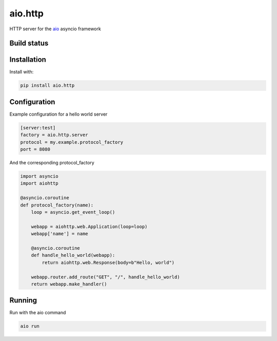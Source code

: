 aio.http
===========

HTTP server for the aio_ asyncio framework

.. _aio: https://github.com/phlax/aio



Build status
------------

.. image:: https://travis-ci.org/phlax/aio.http.svg?branch=master
	       :target: https://travis-ci.org/phlax/aio.http


Installation
------------
Install with:

.. code:: bash

	  pip install aio.http


Configuration
-------------

Example configuration for a hello world server

.. code:: ini

	  [server:test]
	  factory = aio.http.server
	  protocol = my.example.protocol_factory
	  port = 8080


And the corresponding protocol_factory

.. code:: python

	  import asyncio
	  import aiohttp

	  @asyncio.coroutine
	  def protocol_factory(name):
	      loop = asyncio.get_event_loop()

	      webapp = aiohttp.web.Application(loop=loop)
	      webapp['name'] = name

	      @asyncio.coroutine
	      def handle_hello_world(webapp):
	          return aiohttp.web.Response(body=b"Hello, world")

	      webapp.router.add_route("GET", "/", handle_hello_world)
	      return webapp.make_handler()


Running
-------

Run with the aio command

.. code:: bash

	  aio run
